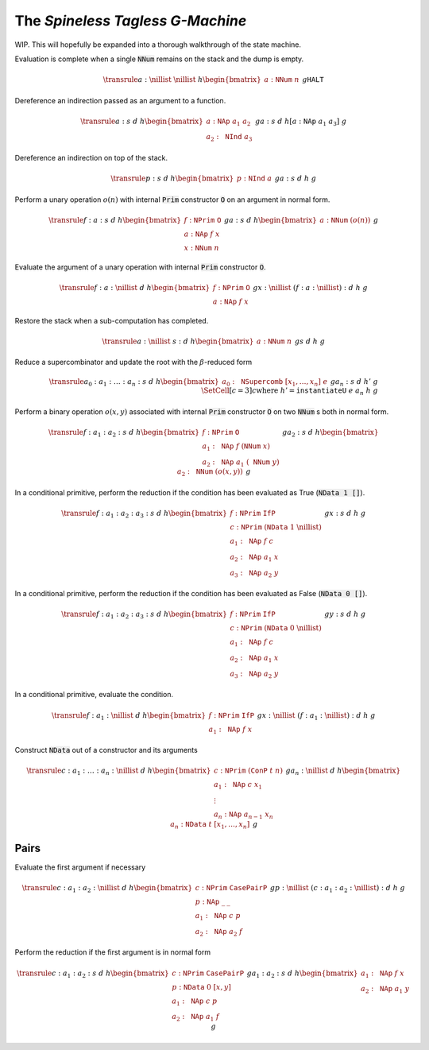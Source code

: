 The *Spineless Tagless G-Machine*
=================================

WIP. This will hopefully be expanded into a thorough walkthrough of the state
machine.

Evaluation is complete when a single :code:`NNum` remains on the stack and the
dump is empty.

.. math::
   \transrule
   { a : \nillist
   & \nillist
   & h
   \begin{bmatrix}
        a : \mathtt{NNum} \; n
   \end{bmatrix}
   & g
   }
   { \mathtt{HALT}
   }

Dereference an indirection passed as an argument to a function.

.. math::
   \transrule
        {a : s & d & h
           \begin{bmatrix}
               a : \mathtt{NAp} \; a_1 \; a_2 \\
               a_2 : \mathtt{NInd} \; a_3
           \end{bmatrix} & g}
        {a : s & d & h[a : \mathtt{NAp} \; a_1 \; a_3] & g}

Dereference an indirection on top of the stack.

.. math::
   \transrule
        {p : s & d & h
            \begin{bmatrix}
                p : \mathtt{NInd} \; a
            \end{bmatrix} & g}
        {a : s & d & h & g}

Perform a unary operation :math:`o(n)` with internal :code:`Prim` constructor
:code:`O` on an argument in normal form.

.. math::
   \transrule
        { f : a : s
        & d
        & h
        \begin{bmatrix}
            f : \mathtt{NPrim} \; \mathtt{O} \\
            a : \mathtt{NAp} \; f \; x \\
            x : \mathtt{NNum} \; n
        \end{bmatrix}
        & g
        }
        { a : s
        & d
        & h
        \begin{bmatrix}
            a : \mathtt{NNum} \; (o(n))
        \end{bmatrix}
        & g
        }

Evaluate the argument of a unary operation with internal :code:`Prim`
constructor :code:`O`.

.. math::
   \transrule
        { f : a : \nillist
        & d
        & h
        \begin{bmatrix}
            f : \mathtt{NPrim} \; \mathtt{O} \\
            a : \mathtt{NAp} \; f \; x
        \end{bmatrix}
        & g
        }
        { x : \nillist
        & (f : a : \nillist) : d
        & h
        & g
        }

Restore the stack when a sub-computation has completed.

.. math::
   \transrule
   { a : \nillist
   & s : d
   & h
   \begin{bmatrix}
        a : \mathtt{NNum} \; n
   \end{bmatrix}
   & g
   }
   { s
   & d
   & h
   & g
   }

Reduce a supercombinator and update the root with the :math:`\beta`-reduced form

.. math::
   \transrule
   { a_0 : a_1 : \ldots : a_n : s
   & d
   & h
   \begin{bmatrix}
        a_0 : \mathtt{NSupercomb} \; [x_1,\ldots,x_n] \; e
   \end{bmatrix}
   & g
   }
   { a_n : s
   & d
   & h'
   & g
   \\
   & \SetCell[c=3]{c}
   \text{where } h' = \mathtt{instantiateU} \; e \; a_n \; h \; g
   }

Perform a binary operation :math:`o(x,y)` associated with internal :code:`Prim`
constructor :code:`O` on two :code:`NNum` s both in normal form.

.. math::
   \transrule
   { f : a_1 : a_2 : s
   & d
   & h
   \begin{bmatrix}
        f : \mathtt{NPrim} \; \mathtt{O} \\
        a_1 : \mathtt{NAp} \; f \; (\mathtt{NNum} \; x) \\
        a_2 : \mathtt{NAp} \; a_1 \; (\mathtt{NNum} \; y)
   \end{bmatrix}
   & g
   }
   { a_2 : s
   & d
   & h
   \begin{bmatrix}
        a_2 : \mathtt{NNum} \; (o(x,y))
   \end{bmatrix}
   & g
   }

In a conditional primitive, perform the reduction if the condition has been
evaluated as True (:code:`NData 1 []`).

.. math::
   \transrule
   { f : a_1 : a_2 : a_3 : s
   & d
   & h
   \begin{bmatrix}
        f : \mathtt{NPrim} \; \mathtt{IfP} \\
        c : \mathtt{NPrim} \; (\mathtt{NData} \; 1 \; \nillist) \\
        a_1 : \mathtt{NAp} \; f \; c \\
        a_2 : \mathtt{NAp} \; a_1 \; x \\
        a_3 : \mathtt{NAp} \; a_2 \; y
   \end{bmatrix}
   & g
   }
   { x : s
   & d
   & h
   & g
   }

In a conditional primitive, perform the reduction if the condition has been
evaluated as False (:code:`NData 0 []`).

.. math::
   \transrule
   { f : a_1 : a_2 : a_3 : s
   & d
   & h
   \begin{bmatrix}
        f : \mathtt{NPrim} \; \mathtt{IfP} \\
        c : \mathtt{NPrim} \; (\mathtt{NData} \; 0 \; \nillist) \\
        a_1 : \mathtt{NAp} \; f \; c \\
        a_2 : \mathtt{NAp} \; a_1 \; x \\
        a_3 : \mathtt{NAp} \; a_2 \; y
   \end{bmatrix}
   & g
   }
   { y : s
   & d
   & h
   & g
   }


In a conditional primitive, evaluate the condition.

.. math::
   \transrule
   { f : a_1 : \nillist
   & d
   & h
   \begin{bmatrix}
        f : \mathtt{NPrim} \; \mathtt{IfP} \\
        a_1 : \mathtt{NAp} \; f \; x
   \end{bmatrix}
   & g
   }
   { x : \nillist
   & (f : a_1 : \nillist) : d
   & h
   & g
   }

Construct :code:`NData` out of a constructor and its arguments

.. math::
   \transrule
   { c : a_1 : \ldots : a_n : \nillist
   & d
   & h
   \begin{bmatrix}
        c : \mathtt{NPrim} \; (\mathtt{ConP} \; t \; n) \\
        a_1 : \mathtt{NAp} \; c \; x_1 \\
        \vdots \\
        a_n : \mathtt{NAp} \; a_{n-1} \; x_n
   \end{bmatrix}
   & g
   }
   { a_n : \nillist
   & d
   & h
   \begin{bmatrix}
        a_n : \mathtt{NData} \; t \; [x_1, \ldots, x_n]
   \end{bmatrix}
   & g
   }

Pairs
-----

Evaluate the first argument if necessary

.. math::
   \transrule
   { c : a_1 : a_2 : \nillist
   & d
   & h
   \begin{bmatrix}
        c : \mathtt{NPrim} \; \mathtt{CasePairP} \\
        p : \mathtt{NAp} \; \_ \: \_ \\
        a_1 : \mathtt{NAp} \; c \; p \\
        a_2 : \mathtt{NAp} \; a_2 \; f
   \end{bmatrix}
   & g
   }
   { p : \nillist
   & (c : a_1 : a_2 : \nillist) : d
   & h
   & g
   }

Perform the reduction if the first argument is in normal form

.. math::
   \transrule
   { c : a_1 : a_2 : s
   & d
   & h
   \begin{bmatrix}
        c : \mathtt{NPrim} \; \mathtt{CasePairP} \\
        p : \mathtt{NData} \; 0 \; [x,y] \\
        a_1 : \mathtt{NAp} \; c \; p \\
        a_2 : \mathtt{NAp} \; a_1 \; f
   \end{bmatrix}
   & g
   }
   { a_1 : a_2 : s
   & d
   & h
   \begin{bmatrix}
        a_1 : \mathtt{NAp} \; f \; x \\
        a_2 : \mathtt{NAp} \; a_1 \; y
   \end{bmatrix}
   & g
   }

